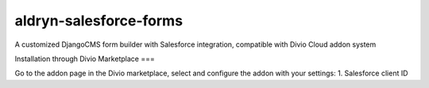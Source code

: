 aldryn-salesforce-forms
=======================

A customized DjangoCMS form builder with Salesforce integration, compatible with Divio Cloud addon system

Installation through Divio Marketplace
===

Go to the addon page in the Divio marketplace, select and configure the addon with your settings:
1. Salesforce client ID

